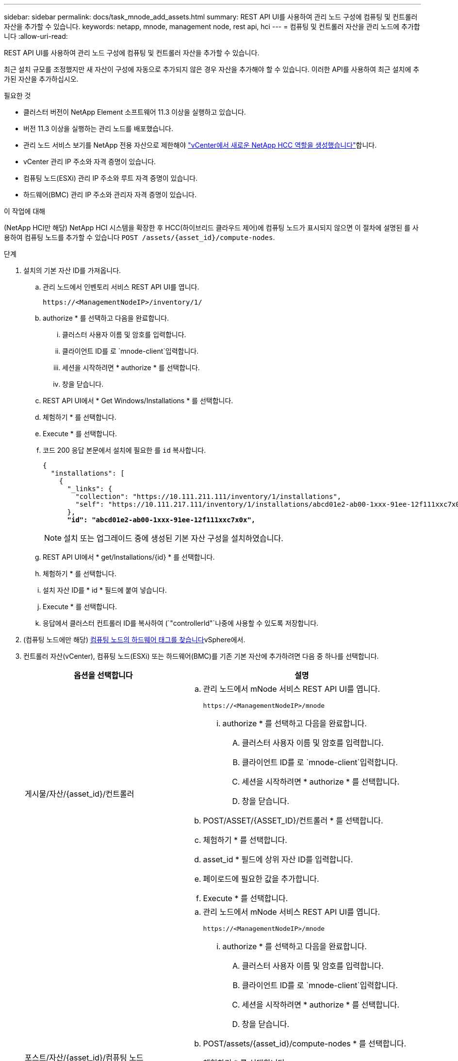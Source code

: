 ---
sidebar: sidebar 
permalink: docs/task_mnode_add_assets.html 
summary: REST API UI를 사용하여 관리 노드 구성에 컴퓨팅 및 컨트롤러 자산을 추가할 수 있습니다. 
keywords: netapp, mnode, management node, rest api, hci 
---
= 컴퓨팅 및 컨트롤러 자산을 관리 노드에 추가합니다
:allow-uri-read: 


[role="lead"]
REST API UI를 사용하여 관리 노드 구성에 컴퓨팅 및 컨트롤러 자산을 추가할 수 있습니다.

최근 설치 규모를 조정했지만 새 자산이 구성에 자동으로 추가되지 않은 경우 자산을 추가해야 할 수 있습니다. 이러한 API를 사용하여 최근 설치에 추가된 자산을 추가하십시오.

.필요한 것
* 클러스터 버전이 NetApp Element 소프트웨어 11.3 이상을 실행하고 있습니다.
* 버전 11.3 이상을 실행하는 관리 노드를 배포했습니다.
* 관리 노드 서비스 보기를 NetApp 전용 자산으로 제한해야 link:task_mnode_create_netapp_hcc_role_vcenter.html["vCenter에서 새로운 NetApp HCC 역할을 생성했습니다"]합니다.
* vCenter 관리 IP 주소와 자격 증명이 있습니다.
* 컴퓨팅 노드(ESXi) 관리 IP 주소와 루트 자격 증명이 있습니다.
* 하드웨어(BMC) 관리 IP 주소와 관리자 자격 증명이 있습니다.


.이 작업에 대해
(NetApp HCI만 해당) NetApp HCI 시스템을 확장한 후 HCC(하이브리드 클라우드 제어)에 컴퓨팅 노드가 표시되지 않으면 이 절차에 설명된 를 사용하여 컴퓨팅 노드를 추가할 수 있습니다 `POST /assets/{asset_id}/compute-nodes`.

.단계
. 설치의 기본 자산 ID를 가져옵니다.
+
.. 관리 노드에서 인벤토리 서비스 REST API UI를 엽니다.
+
[listing]
----
https://<ManagementNodeIP>/inventory/1/
----
.. authorize * 를 선택하고 다음을 완료합니다.
+
... 클러스터 사용자 이름 및 암호를 입력합니다.
... 클라이언트 ID를 로 `mnode-client`입력합니다.
... 세션을 시작하려면 * authorize * 를 선택합니다.
... 창을 닫습니다.


.. REST API UI에서 * Get Windows/Installations * 를 선택합니다.
.. 체험하기 * 를 선택합니다.
.. Execute * 를 선택합니다.
.. 코드 200 응답 본문에서 설치에 필요한 를 `id` 복사합니다.
+
[listing, subs="+quotes"]
----
{
  "installations": [
    {
      "_links": {
        "collection": "https://10.111.211.111/inventory/1/installations",
        "self": "https://10.111.217.111/inventory/1/installations/abcd01e2-ab00-1xxx-91ee-12f111xxc7x0x"
      },
      *"id": "abcd01e2-ab00-1xxx-91ee-12f111xxc7x0x",*
----
+

NOTE: 설치 또는 업그레이드 중에 생성된 기본 자산 구성을 설치하였습니다.

.. REST API UI에서 * get/Installations/{id} * 를 선택합니다.
.. 체험하기 * 를 선택합니다.
.. 설치 자산 ID를 * id * 필드에 붙여 넣습니다.
.. Execute * 를 선택합니다.
.. 응답에서 클러스터 컨트롤러 ID를 복사하여 (`"controllerId"`나중에 사용할 수 있도록 저장합니다.


. (컴퓨팅 노드에만 해당) xref:task_mnode_locate_hardware_tag.adoc[컴퓨팅 노드의 하드웨어 태그를 찾습니다]vSphere에서.
. 컨트롤러 자산(vCenter), 컴퓨팅 노드(ESXi) 또는 하드웨어(BMC)를 기존 기본 자산에 추가하려면 다음 중 하나를 선택합니다.
+
[cols="40,60"]
|===
| 옵션을 선택합니다 | 설명 


| 게시물/자산/{asset_id}/컨트롤러  a| 
.. 관리 노드에서 mNode 서비스 REST API UI를 엽니다.
+
[listing]
----
https://<ManagementNodeIP>/mnode
----
+
... authorize * 를 선택하고 다음을 완료합니다.
+
.... 클러스터 사용자 이름 및 암호를 입력합니다.
.... 클라이언트 ID를 로 `mnode-client`입력합니다.
.... 세션을 시작하려면 * authorize * 를 선택합니다.
.... 창을 닫습니다.




.. POST/ASSET/{ASSET_ID}/컨트롤러 * 를 선택합니다.
.. 체험하기 * 를 선택합니다.
.. asset_id * 필드에 상위 자산 ID를 입력합니다.
.. 페이로드에 필요한 값을 추가합니다.
.. Execute * 를 선택합니다.




| 포스트/자산/{asset_id}/컴퓨팅 노드  a| 
.. 관리 노드에서 mNode 서비스 REST API UI를 엽니다.
+
[listing]
----
https://<ManagementNodeIP>/mnode
----
+
... authorize * 를 선택하고 다음을 완료합니다.
+
.... 클러스터 사용자 이름 및 암호를 입력합니다.
.... 클라이언트 ID를 로 `mnode-client`입력합니다.
.... 세션을 시작하려면 * authorize * 를 선택합니다.
.... 창을 닫습니다.




.. POST/assets/{asset_id}/compute-nodes * 를 선택합니다.
.. 체험하기 * 를 선택합니다.
.. 이전 단계에서 복사한 상위 기본 자산 ID를 * ASSET_ID * 필드에 입력합니다.
.. 페이로드에서 다음을 수행합니다.
+
... 필드에 노드의 관리 IP를 입력합니다 `ip`.
... 의 경우 `hardwareTag` 이전 단계에서 저장한 하드웨어 태그 값을 입력합니다.
... 필요에 따라 다른 값을 입력합니다.


.. Execute * 를 선택합니다.




| 게시물/자산/{asset_id}/하드웨어 노드  a| 
.. 관리 노드에서 mNode 서비스 REST API UI를 엽니다.
+
[listing]
----
https://<ManagementNodeIP>/mnode
----
+
... authorize * 를 선택하고 다음을 완료합니다.
+
.... 클러스터 사용자 이름 및 암호를 입력합니다.
.... 클라이언트 ID를 로 `mnode-client`입력합니다.
.... 세션을 시작하려면 * authorize * 를 선택합니다.
.... 창을 닫습니다.




.. POST/assets/{asset_id}/hardware-nodes * 를 선택합니다.
.. 체험하기 * 를 선택합니다.
.. asset_id * 필드에 상위 자산 ID를 입력합니다.
.. 페이로드에 필요한 값을 추가합니다.
.. Execute * 를 선택합니다.


|===


[discrete]
== 자세한 내용을 확인하십시오

* https://docs.netapp.com/us-en/vcp/index.html["vCenter Server용 NetApp Element 플러그인"^]
* https://www.netapp.com/hybrid-cloud/hci-documentation/["NetApp HCI 리소스 페이지 를 참조하십시오"^]

